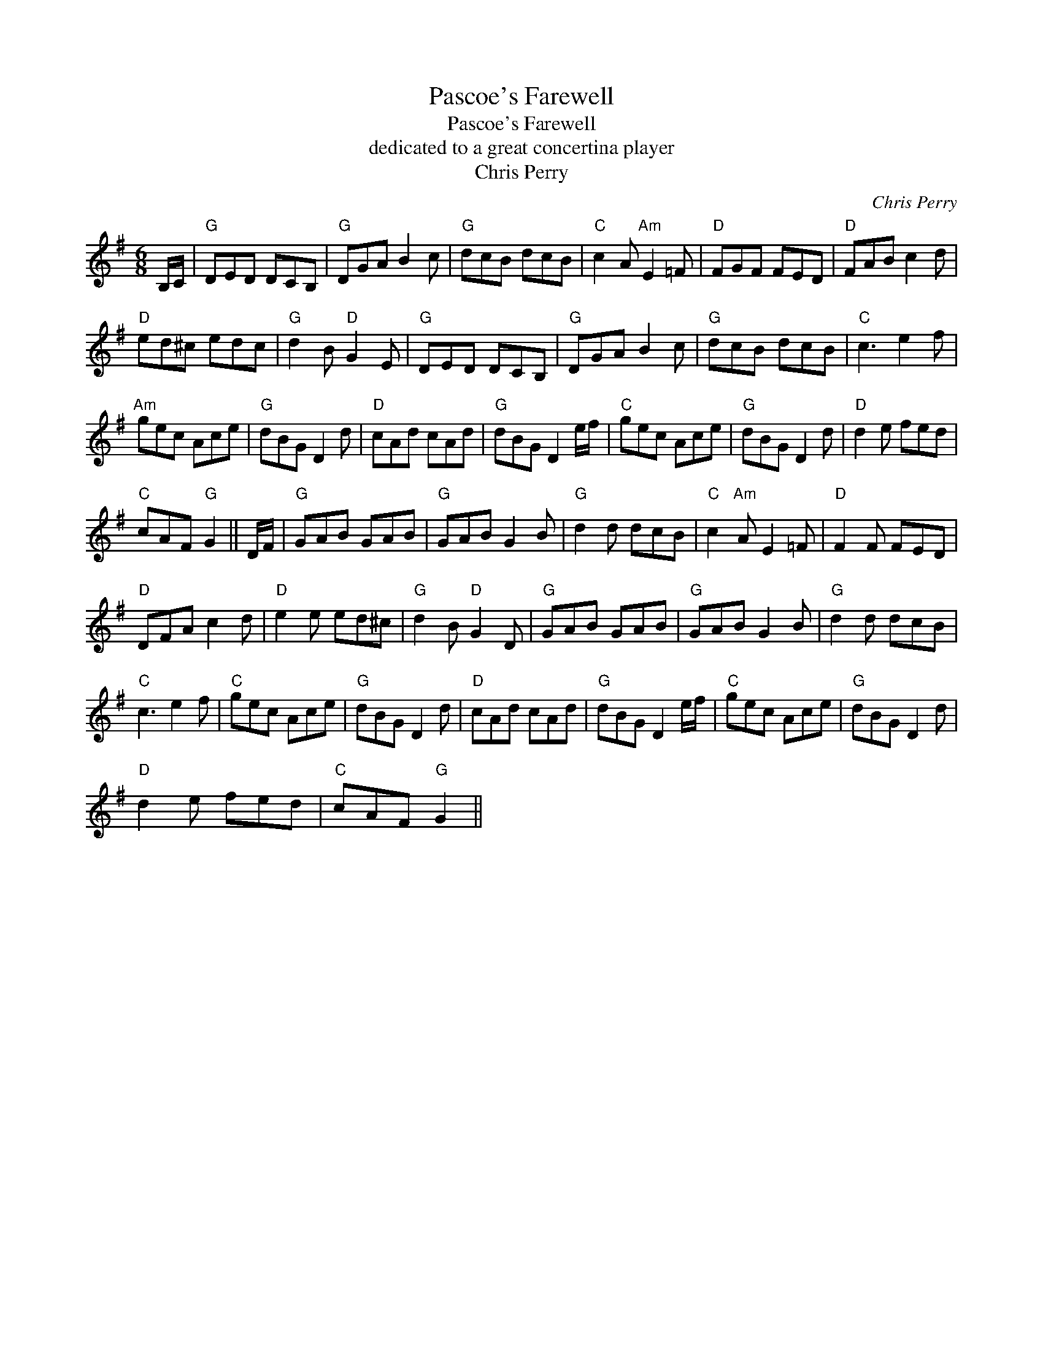 X:1
T:Pascoe's Farewell
T:Pascoe's Farewell
T:dedicated to a great concertina player
T:Chris Perry
C:Chris Perry
L:1/8
M:6/8
K:G
V:1 treble 
V:1
 B,/C/ |"G" DED DCB, |"G" DGA B2 c |"G" dcB dcB |"C" c2 A"Am" E2 =F |"D" FGF FED |"D" FAB c2 d | %7
"D" ed^c edc |"G" d2 B"D" G2 E |"G" DED DCB, |"G" DGA B2 c |"G" dcB dcB |"C" c3 e2 f | %13
"Am" gec Ace |"G" dBG D2 d |"D" cAd cAd |"G" dBG D2 e/f/ |"C" gec Ace |"G" dBG D2 d |"D" d2 e fed | %20
"C" cAF"G" G2 || D/F/ |"G" GAB GAB |"G" GAB G2 B |"G" d2 d dcB |"C" c2"Am" A E2 =F |"D" F2 F FED | %27
"D" DFA c2 d |"D" e2 e ed^c |"G" d2 B"D" G2 D |"G" GAB GAB |"G" GAB G2 B |"G" d2 d dcB | %33
"C" c3 e2 f |"C" gec Ace |"G" dBG D2 d |"D" cAd cAd |"G" dBG D2 e/f/ |"C" gec Ace |"G" dBG D2 d | %40
"D" d2 e fed |"C" cAF"G" G2 || %42

